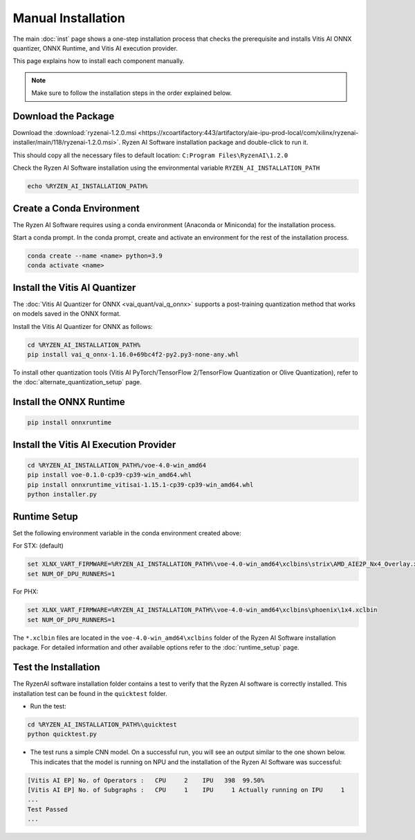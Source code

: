 ###################
Manual Installation
###################

The main :doc:`inst` page shows a one-step installation process that checks the prerequisite and installs Vitis AI ONNX quantizer, ONNX Runtime, and Vitis AI execution provider.

This page explains how to install each component manually. 

.. note::

   Make sure to follow the installation steps in the order explained below.

********************
Download the Package
********************

Download the :download:`ryzenai-1.2.0.msi <https://xcoartifactory:443/artifactory/aie-ipu-prod-local/com/xilinx/ryzenai-installer/main/118/ryzenai-1.2.0.msi>`.
Ryzen AI Software installation package and double-click to run it.

This should copy all the necessary files to default location: ``C:Program Files\RyzenAI\1.2.0``

Check the Ryzen AI Software installation using the environmental variable ``RYZEN_AI_INSTALLATION_PATH``

.. code-block::

   echo %RYZEN_AI_INSTALLATION_PATH%

**************************
Create a Conda Environment
**************************

The Ryzen AI Software requires using a conda environment (Anaconda or Miniconda) for the installation process. 

Start a conda prompt. In the conda prompt, create and activate an environment for the rest of the installation process. 

.. code-block:: 

  conda create --name <name> python=3.9
  conda activate <name> 


.. _install-onnx-quantizer:

******************************
Install the Vitis AI Quantizer
******************************

The :doc:`Vitis AI Quantizer for ONNX <vai_quant/vai_q_onnx>` supports a post-training quantization method that works on models saved in the ONNX format. 

Install the Vitis AI Quantizer for ONNX as follows:

.. code-block:: shell

   cd %RYZEN_AI_INSTALLATION_PATH%
   pip install vai_q_onnx-1.16.0+69bc4f2-py2.py3-none-any.whl

To install other quantization tools (Vitis AI PyTorch/TensorFlow 2/TensorFlow Quantization or Olive Quantization), refer to the :doc:`alternate_quantization_setup` page. 


************************
Install the ONNX Runtime
************************

.. code-block::
   
   pip install onnxruntime 


***************************************
Install the Vitis AI Execution Provider
***************************************

.. code-block:: 

     cd %RYZEN_AI_INSTALLATION_PATH%/voe-4.0-win_amd64
     pip install voe-0.1.0-cp39-cp39-win_amd64.whl
     pip install onnxruntime_vitisai-1.15.1-cp39-cp39-win_amd64.whl
     python installer.py


*************
Runtime Setup
*************

Set the following environment variable in the conda environment created above:

For STX: (default)

.. code-block::

   set XLNX_VART_FIRMWARE=%RYZEN_AI_INSTALLATION_PATH%\voe-4.0-win_amd64\xclbins\strix\AMD_AIE2P_Nx4_Overlay.xclbin
   set NUM_OF_DPU_RUNNERS=1


For PHX:

.. code-block::

   set XLNX_VART_FIRMWARE=%RYZEN_AI_INSTALLATION_PATH%\voe-4.0-win_amd64\xclbins\phoenix\1x4.xclbin
   set NUM_OF_DPU_RUNNERS=1


The ``*.xclbin`` files are located in the ``voe-4.0-win_amd64\xclbins`` folder of the Ryzen AI Software installation package. For detailed information and other available options refer to the :doc:`runtime_setup` page.


*********************
Test the Installation
*********************

The RyzenAI software installation folder contains a test to verify that the Ryzen AI software is correctly installed. This installation test can be found in the ``quicktest`` folder.

- Run the test: 

.. code-block::

   cd %RYZEN_AI_INSTALLATION_PATH%\quicktest
   python quicktest.py


- The test runs a simple CNN model. On a successful run, you will see an output similar to the one shown below. This indicates that the model is running on NPU and the installation of the Ryzen AI Software was successful:

.. code-block::
  
   [Vitis AI EP] No. of Operators :   CPU     2    IPU   398  99.50%
   [Vitis AI EP] No. of Subgraphs :   CPU     1    IPU     1 Actually running on IPU     1
   ...
   Test Passed
   ...

..
  ------------
